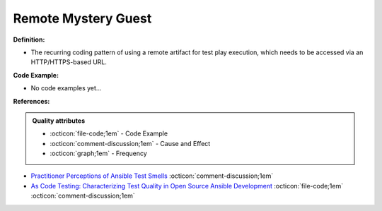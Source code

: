 Remote Mystery Guest
^^^^^
**Definition:**

* The recurring coding pattern of using a remote artifact for test play execution, which needs to be accessed via an HTTP/HTTPS-based URL.

**Code Example:**

* No code examples yet...
.. TODO CODE EXAMPLE

**References:**

.. admonition:: Quality attributes

    * :octicon:`file-code;1em` -  Code Example
    * :octicon:`comment-discussion;1em` -  Cause and Effect
    * :octicon:`graph;1em` -  Frequency

* `Practitioner Perceptions of Ansible Test Smells <https://ieeexplore.ieee.org/document/10092644/>`_ :octicon:`comment-discussion;1em`
* `As Code Testing: Characterizing Test Quality in Open Source Ansible Development <https://ieeexplore.ieee.org/abstract/document/9787876>`_ :octicon:`file-code;1em` :octicon:`comment-discussion;1em`


